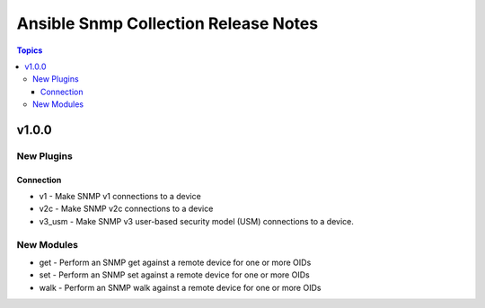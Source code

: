 =====================================
Ansible Snmp Collection Release Notes
=====================================

.. contents:: Topics


v1.0.0
======

New Plugins
-----------

Connection
~~~~~~~~~~

- v1 - Make SNMP v1 connections to a device
- v2c - Make SNMP v2c connections to a device
- v3_usm - Make SNMP v3 user-based security model (USM) connections to a device.

New Modules
-----------

- get - Perform an SNMP get against a remote device for one or more OIDs
- set - Perform an SNMP set against a remote device for one or more OIDs
- walk - Perform an SNMP walk against a remote device for one or more OIDs
